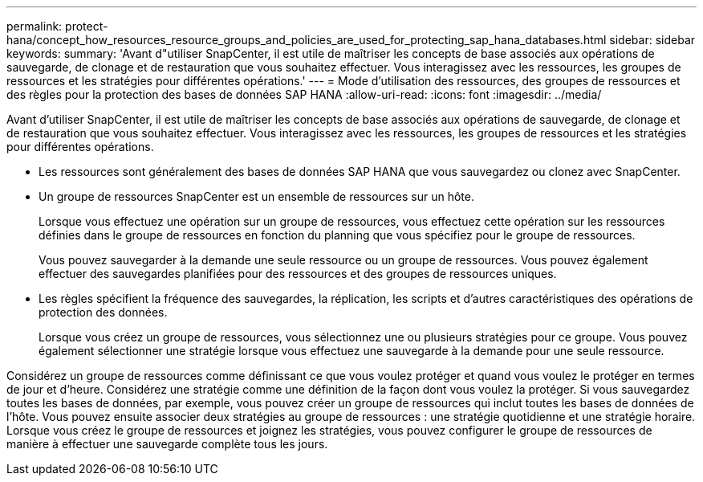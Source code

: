 ---
permalink: protect-hana/concept_how_resources_resource_groups_and_policies_are_used_for_protecting_sap_hana_databases.html 
sidebar: sidebar 
keywords:  
summary: 'Avant d"utiliser SnapCenter, il est utile de maîtriser les concepts de base associés aux opérations de sauvegarde, de clonage et de restauration que vous souhaitez effectuer. Vous interagissez avec les ressources, les groupes de ressources et les stratégies pour différentes opérations.' 
---
= Mode d'utilisation des ressources, des groupes de ressources et des règles pour la protection des bases de données SAP HANA
:allow-uri-read: 
:icons: font
:imagesdir: ../media/


[role="lead"]
Avant d'utiliser SnapCenter, il est utile de maîtriser les concepts de base associés aux opérations de sauvegarde, de clonage et de restauration que vous souhaitez effectuer. Vous interagissez avec les ressources, les groupes de ressources et les stratégies pour différentes opérations.

* Les ressources sont généralement des bases de données SAP HANA que vous sauvegardez ou clonez avec SnapCenter.
* Un groupe de ressources SnapCenter est un ensemble de ressources sur un hôte.
+
Lorsque vous effectuez une opération sur un groupe de ressources, vous effectuez cette opération sur les ressources définies dans le groupe de ressources en fonction du planning que vous spécifiez pour le groupe de ressources.

+
Vous pouvez sauvegarder à la demande une seule ressource ou un groupe de ressources. Vous pouvez également effectuer des sauvegardes planifiées pour des ressources et des groupes de ressources uniques.

* Les règles spécifient la fréquence des sauvegardes, la réplication, les scripts et d'autres caractéristiques des opérations de protection des données.
+
Lorsque vous créez un groupe de ressources, vous sélectionnez une ou plusieurs stratégies pour ce groupe. Vous pouvez également sélectionner une stratégie lorsque vous effectuez une sauvegarde à la demande pour une seule ressource.



Considérez un groupe de ressources comme définissant ce que vous voulez protéger et quand vous voulez le protéger en termes de jour et d'heure. Considérez une stratégie comme une définition de la façon dont vous voulez la protéger. Si vous sauvegardez toutes les bases de données, par exemple, vous pouvez créer un groupe de ressources qui inclut toutes les bases de données de l'hôte. Vous pouvez ensuite associer deux stratégies au groupe de ressources : une stratégie quotidienne et une stratégie horaire. Lorsque vous créez le groupe de ressources et joignez les stratégies, vous pouvez configurer le groupe de ressources de manière à effectuer une sauvegarde complète tous les jours.
